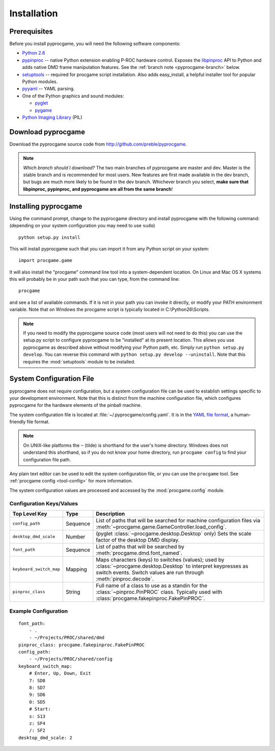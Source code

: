 Installation
============

Prerequisites
-------------

Before you install pyprocgame, you will need the following software components:

* `Python 2.6 <http://python.org/>`_
* `pypinproc <http://github.com/preble/pypinproc>`_ -- native Python extension enabling P-ROC hardware control.  Exposes the `libpinproc <http://github.com/preble/libpinproc>`_ API to Python and adds native DMD frame manipulation features.  See the :ref:`branch note <pyprocgame-branch>` below.
* `setuptools <http://pypi.python.org/pypi/setuptools>`_ -- required for procgame script installation.  Also adds easy_install, a helpful installer tool for popular Python modules.
* `pyyaml <http://pyyaml.org/>`_ -- YAML parsing.
* One of the Python graphics and sound modules:

  * `pyglet <http://www.pyglet.org/>`_
  * `pygame <http://www.pygame.org/>`_

* `Python Imaging Library <http://www.pythonware.com/products/pil/>`_ (PIL)

Download pyprocgame
-------------------

Download the pyprocgame source code from http://github.com/preble/pyprocgame.

.. _pyprocgame-branch:

.. note:: 
	*Which branch should I download?*
	The two main branches of pyprocgame are master and dev.  Master is the stable branch and is recommended for most users.  New features are first made available in the dev branch, but bugs are much more likely to be found in the dev branch.  Whichever branch you select, **make sure that libpinproc, pypinproc, and pyprocgame are all from the same branch**!


Installing pyprocgame
---------------------

Using the command prompt, change to the pyprocgame directory and install pyprocgame with the following command: (depending on your system configuration you may need to use ``sudo``) ::

	python setup.py install

This will install pyprocgame such that you can import it from any Python script on your system::

	import procgame.game

It will also install the "procgame" command line tool into a system-dependent location.  On Linux and Mac OS X systems this will probably be in your path such that you can type, from the command line::

	procgame

and see a list of available commands.  If it is not in your path you can invoke it directly, or modify your PATH environment variable.  Note that on Windows the procgame script is typically located in C:\\Python26\\Scripts.

.. note::
	If you need to modify the pyprocgame source code (most users will not need to do this) you can use the setup.py script to configure pyprocgame to be "installed" at its present location.  This allows you use pyprocgame as described above without modifying your Python path, etc.  Simply run ``python setup.py develop``.  You can reverse this command with ``python setup.py develop --uninstall``.  Note that this requires the :mod:`setuptools` module to be installed.


.. _config-yaml:

System Configuration File
-------------------------

pyprocgame does not require configuration, but a system configuration file can be used to establish settings specific to your development environment.  Note that this is distinct from the machine configuration file, which configures pyprocgame for the hardware elements of the pinball machine.

The system configuration file is located at :file:`~/.pyprocgame/config.yaml`.  It is in the `YAML file format <http://yaml.org/>`_, a human-friendly file format.

.. note::
	On UNIX-like platforms the ``~`` (tilde) is shorthand for the user's home directory.  Windows does not understand this shorthand, so if you do not know your home directory, run ``procgame config`` to find your configuration file path.

Any plain text editor can be used to edit the system configuration file, or you can use the ``procgame`` tool.  See :ref:`procgame config <tool-config>` for more information.

The system configuration values are processed and accessed by the :mod:`procgame.config` module.

Configuration Keys/Values
^^^^^^^^^^^^^^^^^^^^^^^^^

+--------------------------+----------+----------------------------------------------------+
| Top Level Key            | Type     | Description                                        |
+==========================+==========+====================================================+
| ``config_path``          | Sequence | List of paths that will be searched for machine    |
|                          |          | configuration files via                            |
|                          |          | :meth:`~procgame.game.GameController.load_config`. |
+--------------------------+----------+----------------------------------------------------+
| ``desktop_dmd_scale``    | Number   | (pyglet :class:`~procgame.desktop.Desktop` only)   |
|                          |          | Sets the scale factor of the desktop DMD display.  |
+--------------------------+----------+----------------------------------------------------+
| ``font_path``            | Sequence | List of paths that will be searched by             |
|                          |          | :meth:`procgame.dmd.font_named`.                   |
+--------------------------+----------+----------------------------------------------------+
| ``keyboard_switch_map``  | Mapping  | Maps characters (keys) to switches (values); used  |
|                          |          | by :class:`~procgame.desktop.Desktop` to interpret |
|                          |          | keypresses as switch events.  Switch values are    |
|                          |          | run through :meth:`pinproc.decode`.                |
+--------------------------+----------+----------------------------------------------------+
| ``pinproc_class``        | String   | Full name of a class to use as a standin for the   |
|                          |          | :class:`~pinproc.PinPROC` class.  Typically used   |
|                          |          | with :class:`procgame.fakepinproc.FakePinPROC`.    |
+--------------------------+----------+----------------------------------------------------+


Example Configuration
^^^^^^^^^^^^^^^^^^^^^

::

	font_path:
	    - .
	    - ~/Projects/PROC/shared/dmd
	pinproc_class: procgame.fakepinproc.FakePinPROC
	config_path:
	    - ~/Projects/PROC/shared/config
	keyboard_switch_map:
	    # Enter, Up, Down, Exit
	    7: SD8
	    8: SD7
	    9: SD6
	    0: SD5
	    # Start:
	    s: S13
	    z: SF4
	    /: SF2
	desktop_dmd_scale: 2
